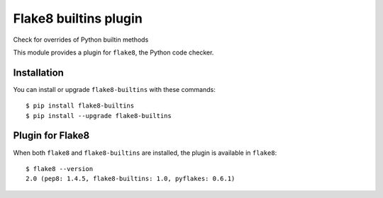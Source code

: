 Flake8 builtins plugin
======================

Check for overrides of Python builtin methods

This module provides a plugin for ``flake8``, the Python code checker.


Installation
------------

You can install or upgrade ``flake8-builtins`` with these commands::

  $ pip install flake8-builtins
  $ pip install --upgrade flake8-builtins


Plugin for Flake8
-----------------

When both ``flake8`` and ``flake8-builtins`` are installed, the plugin is
available in ``flake8``::

    $ flake8 --version
    2.0 (pep8: 1.4.5, flake8-builtins: 1.0, pyflakes: 0.6.1)
